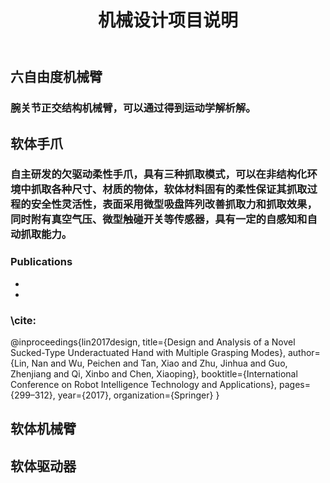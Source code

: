 #+TITLE: 机械设计项目说明
** 六自由度机械臂
*** 腕关节正交结构机械臂，可以通过得到运动学解析解。
** 软体手爪
*** 自主研发的欠驱动柔性手爪，具有三种抓取模式，可以在非结构化环境中抓取各种尺寸、材质的物体，软体材料固有的柔性保证其抓取过程的安全性灵活性，表面采用微型吸盘阵列改善抓取力和抓取效果，同时附有真空气压、微型触碰开关等传感器，具有一定的自感知和自动抓取能力。
*** Publications
    +
    +
*** \cite:
  @inproceedings{lin2017design,
  title={Design and Analysis of a Novel Sucked-Type Underactuated Hand with Multiple Grasping Modes},
  author={Lin, Nan and Wu, Peichen and Tan, Xiao and Zhu, Jinhua and Guo, Zhenjiang and Qi, Xinbo and Chen, Xiaoping},
  booktitle={International Conference on Robot Intelligence Technology and Applications},
  pages={299--312},
  year={2017},
  organization={Springer}
}
** 软体机械臂
** 软体驱动器
